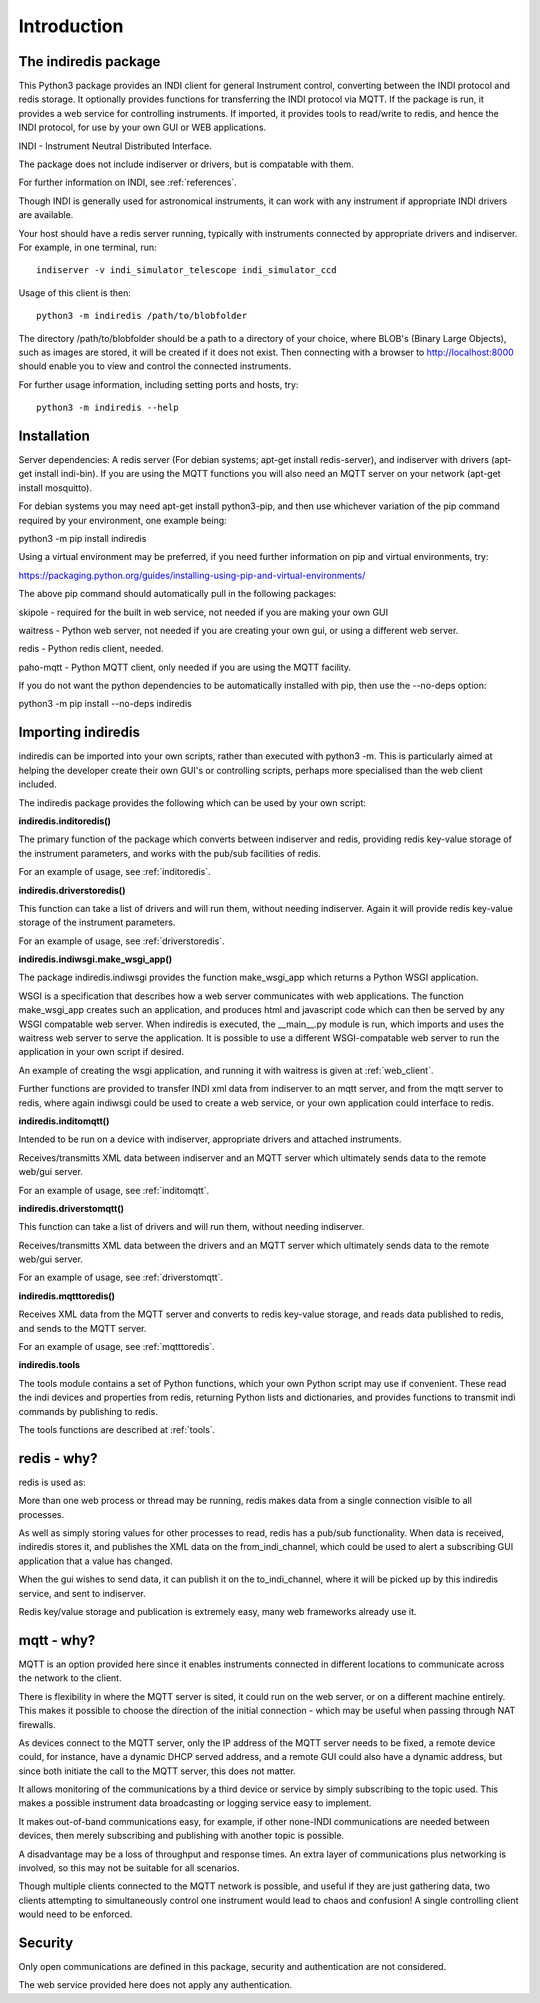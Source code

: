 Introduction
============


The indiredis package
^^^^^^^^^^^^^^^^^^^^^

This Python3 package provides an INDI client for general Instrument control, converting between the INDI protocol and redis storage. It optionally provides functions for transferring the INDI protocol via MQTT. If the package is run, it provides a web service for controlling instruments. If imported, it provides tools to read/write to redis, and hence the INDI protocol, for use by your own GUI or WEB applications.

INDI - Instrument Neutral Distributed Interface.

The package does not include indiserver or drivers, but is compatable with them.

For further information on INDI, see :ref:`references`.

Though INDI is generally used for astronomical instruments, it can work with any instrument if appropriate INDI drivers are available.

Your host should have a redis server running, typically with instruments connected by appropriate drivers and indiserver. For example, in one terminal, run::

    indiserver -v indi_simulator_telescope indi_simulator_ccd

Usage of this client is then::

    python3 -m indiredis /path/to/blobfolder


The directory /path/to/blobfolder should be a path to a directory of your choice, where BLOB's (Binary Large Objects), such as images are stored, it will be created if it does not exist. Then connecting with a browser to http://localhost:8000 should enable you to view and control the connected instruments.

For further usage information, including setting ports and hosts, try::

    python3 -m indiredis --help


Installation
^^^^^^^^^^^^

Server dependencies: A redis server (For debian systems; apt-get install redis-server), and indiserver with drivers (apt-get install indi-bin). If you are using the MQTT functions you will also need an MQTT server on your network (apt-get install mosquitto). 

For debian systems you may need apt-get install python3-pip, and then use whichever variation of the pip command required by your environment, one example being:

python3 -m pip install indiredis

Using a virtual environment may be preferred, if you need further information on pip and virtual environments, try:

https://packaging.python.org/guides/installing-using-pip-and-virtual-environments/

The above pip command should automatically pull in the following packages: 

skipole - required for the built in web service, not needed if you are making your own GUI

waitress - Python web server, not needed if you are creating your own gui, or using a different web server.

redis - Python redis client, needed.

paho-mqtt - Python MQTT client, only needed if you are using the MQTT facility.

If you do not want the python dependencies to be automatically installed with pip, then use the --no-deps option:

python3 -m pip install --no-deps indiredis


Importing indiredis
^^^^^^^^^^^^^^^^^^^

indiredis can be imported into your own scripts, rather than executed with python3 -m. This is particularly aimed at helping the developer create their own GUI's or controlling scripts, perhaps more specialised than the web client included.

The indiredis package provides the following which can be used by your own script:

**indiredis.inditoredis()**

The primary function of the package which converts between indiserver and redis, providing redis key-value storage of the instrument parameters, and works with the pub/sub facilities of redis.

For an example of usage, see :ref:`inditoredis`.

**indiredis.driverstoredis()**

This function can take a list of drivers and will run them, without needing indiserver. Again it will provide redis key-value storage of the instrument parameters.

For an example of usage, see :ref:`driverstoredis`.

**indiredis.indiwsgi.make_wsgi_app()**

The package indiredis.indiwsgi provides the function make_wsgi_app which returns a Python WSGI application.

WSGI is a specification that describes how a web server communicates with web applications. The function make_wsgi_app creates such an application, and produces html and javascript code which can then be served by any WSGI compatable web server. When indiredis is executed, the __main__.py module is run, which imports and uses the waitress web server to serve the application. It is possible to use a different WSGI-compatable web server to run the application in your own script if desired.  

An example of creating the wsgi application, and running it with waitress is given at :ref:`web_client`.

Further functions are provided to transfer INDI xml data from indiserver to an mqtt server, and from the mqtt server to redis, where again indiwsgi could be used to create a web service, or your own application could interface to redis.

**indiredis.inditomqtt()**

Intended to be run on a device with indiserver, appropriate drivers and attached instruments.

Receives/transmitts XML data between indiserver and an MQTT server which ultimately sends data to the remote web/gui server.

For an example of usage, see :ref:`inditomqtt`.

**indiredis.driverstomqtt()**

This function can take a list of drivers and will run them, without needing indiserver.

Receives/transmitts XML data between the drivers and an MQTT server which ultimately sends data to the remote web/gui server.

For an example of usage, see :ref:`driverstomqtt`.


**indiredis.mqtttoredis()**

Receives XML data from the MQTT server and converts to redis key-value storage, and reads data published to redis, and sends to the MQTT server.

For an example of usage, see :ref:`mqtttoredis`.


**indiredis.tools**

The tools module contains a set of Python functions, which your own Python script may use if convenient. These read the indi devices and properties from redis, returning Python lists and dictionaries, and provides functions to transmit indi commands by publishing to redis.

The tools functions are described at :ref:`tools`.

redis - why?
^^^^^^^^^^^^

redis is used as:

More than one web process or thread may be running, redis makes data from a single connection visible to all processes.

As well as simply storing values for other processes to read, redis has a pub/sub functionality. When data is received, indiredis stores it, and publishes the XML data on the from_indi_channel, which could be used to alert a subscribing GUI application that a value has changed.

When the gui wishes to send data, it can publish it on the to_indi_channel, where it will be picked up by this indiredis service, and sent to indiserver.

Redis key/value storage and publication is extremely easy, many web frameworks already use it.

mqtt - why?
^^^^^^^^^^^

MQTT is an option provided here since it enables instruments connected in different locations to communicate across the network to the client.

There is flexibility in where the MQTT server is sited, it could run on the web server, or on a different machine entirely. This makes it possible to choose the direction of the initial connection - which may be useful when passing through NAT firewalls.

As devices connect to the MQTT server, only the IP address of the MQTT server needs to be fixed, a remote device could, for instance, have a dynamic DHCP served address, and a remote GUI could also have a dynamic address, but since both initiate the call to the MQTT server, this does not matter.

It allows monitoring of the communications by a third device or service by simply subscribing to the topic used. This makes a possible instrument data broadcasting or logging service easy to implement.

It makes out-of-band communications easy, for example, if other none-INDI communications are needed between devices, then merely subscribing and publishing with another topic is possible.

A disadvantage may be a loss of throughput and response times. An extra layer of communications plus networking is involved, so this may not be suitable for all scenarios.

Though multiple clients connected to the MQTT network is possible, and useful if they are just gathering data, two clients attempting to simultaneously control one instrument would lead to chaos and confusion! A single controlling client would need to be enforced. 

Security
^^^^^^^^

Only open communications are defined in this package, security and authentication are not considered.

The web service provided here does not apply any authentication.


